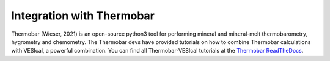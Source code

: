 ##########################
Integration with Thermobar
##########################

Thermobar (Wieser, 2021) is an open-source python3 tool for performing mineral and mineral-melt thermobarometry, hygrometry and chemometry. The Thermobar devs have provided tutorials on how to combine Thermobar calculations with VESIcal, a powerful combination. You can find all Thermobar-VESIcal tutorials at the `Thermobar ReadTheDocs <https://thermobar.readthedocs.io/en/latest/Examples/Integration_with_VESIcal/Combining_VESIcal_Thermobar_SatPs.html>`_.